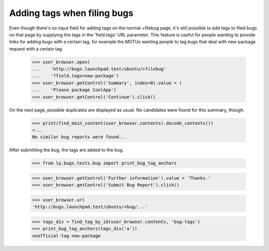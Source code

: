 Adding tags when filing bugs
============================

Even though there's no input field for adding tags on the normal
+filebug page, it's still possible to add tags to filed bugs on that
page by supplying the tags in the 'field.tags' URL parameter. This
feature is useful for people wanting to provide links for adding bugs
with a certain tag, for example the MOTUs wanting people to tag bugs
that deal with new package request with a certain tag.

    >>> user_browser.open(
    ...    'http://bugs.launchpad.test/ubuntu/+filebug'
    ...    '?field.tags=new-package')
    >>> user_browser.getControl('Summary', index=0).value = (
    ...    'Please package CoolApp')
    >>> user_browser.getControl('Continue').click()

On the next page, possible duplicates are displayed as usual. No
candidates were found for this summary, though.

    >>> print(find_main_content(user_browser.contents).decode_contents())
    <...
    No similar bug reports were found...

After submitting the bug, the tags are added to the bug.

    >>> from lp.bugs.tests.bug import print_bug_tag_anchors

    >>> user_browser.getControl('Further information').value = 'Thanks.'
    >>> user_browser.getControl('Submit Bug Report').click()

    >>> user_browser.url
    'http://bugs.launchpad.test/ubuntu/+bug/...'

    >>> tags_div = find_tag_by_id(user_browser.contents, 'bug-tags')
    >>> print_bug_tag_anchors(tags_div('a'))
    unofficial-tag new-package
